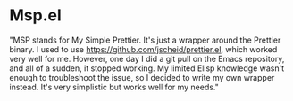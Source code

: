 * Msp.el

"MSP stands for My Simple Prettier. It's just a wrapper around the
Prettier binary. I used to use https://github.com/jscheid/prettier.el,
which worked very well for me. However, one day I did a git pull on
the Emacs repository, and all of a sudden, it stopped working. My
limited Elisp knowledge wasn't enough to troubleshoot the issue, so I
decided to write my own wrapper instead. It's very simplistic but
works well for my needs."
